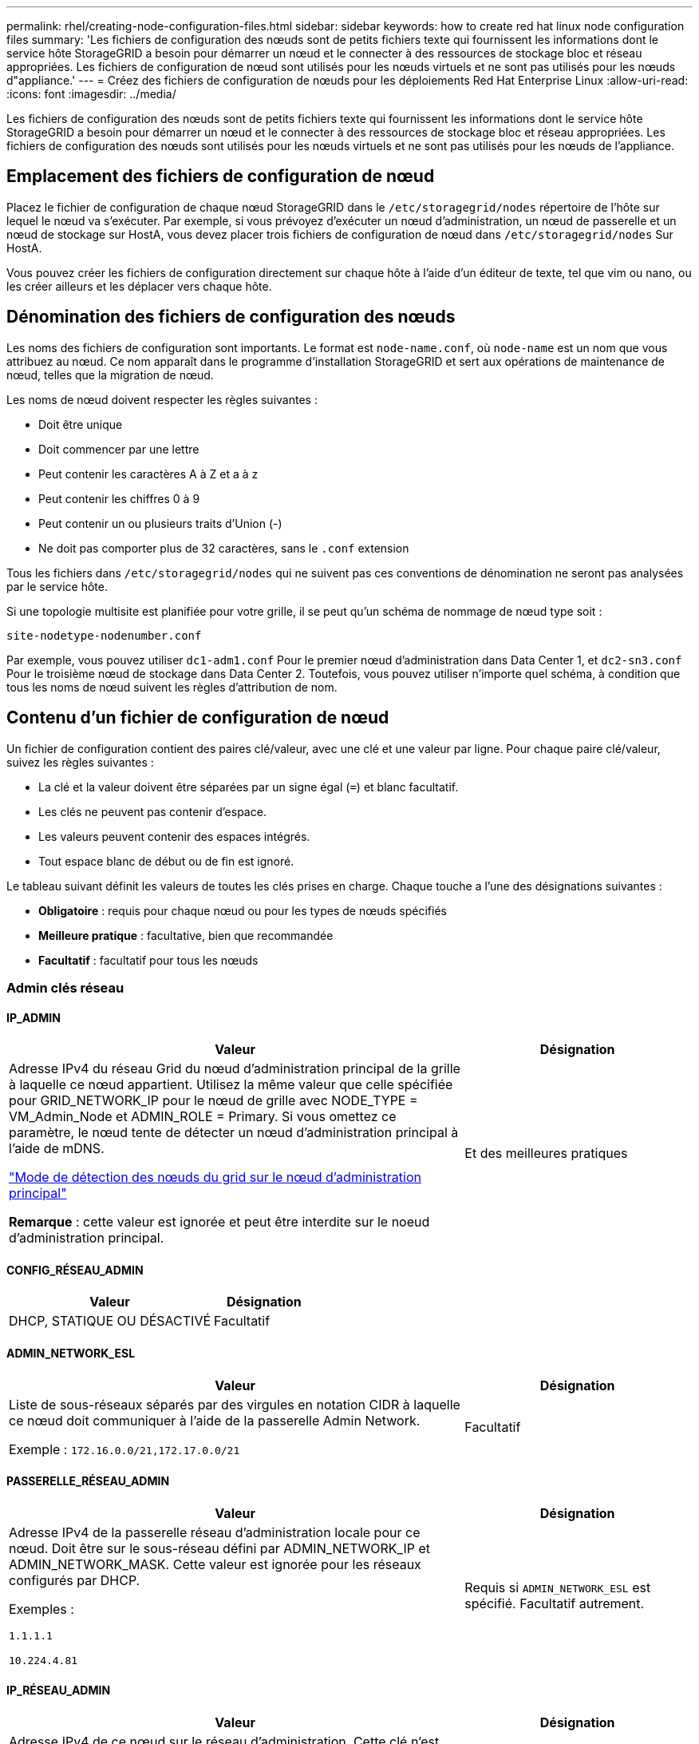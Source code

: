 ---
permalink: rhel/creating-node-configuration-files.html 
sidebar: sidebar 
keywords: how to create red hat linux node configuration files 
summary: 'Les fichiers de configuration des nœuds sont de petits fichiers texte qui fournissent les informations dont le service hôte StorageGRID a besoin pour démarrer un nœud et le connecter à des ressources de stockage bloc et réseau appropriées. Les fichiers de configuration de nœud sont utilisés pour les nœuds virtuels et ne sont pas utilisés pour les nœuds d"appliance.' 
---
= Créez des fichiers de configuration de nœuds pour les déploiements Red Hat Enterprise Linux
:allow-uri-read: 
:icons: font
:imagesdir: ../media/


[role="lead"]
Les fichiers de configuration des nœuds sont de petits fichiers texte qui fournissent les informations dont le service hôte StorageGRID a besoin pour démarrer un nœud et le connecter à des ressources de stockage bloc et réseau appropriées. Les fichiers de configuration des nœuds sont utilisés pour les nœuds virtuels et ne sont pas utilisés pour les nœuds de l'appliance.



== Emplacement des fichiers de configuration de nœud

Placez le fichier de configuration de chaque nœud StorageGRID dans le `/etc/storagegrid/nodes` répertoire de l'hôte sur lequel le nœud va s'exécuter. Par exemple, si vous prévoyez d'exécuter un nœud d'administration, un nœud de passerelle et un nœud de stockage sur HostA, vous devez placer trois fichiers de configuration de nœud dans `/etc/storagegrid/nodes` Sur HostA.

Vous pouvez créer les fichiers de configuration directement sur chaque hôte à l'aide d'un éditeur de texte, tel que vim ou nano, ou les créer ailleurs et les déplacer vers chaque hôte.



== Dénomination des fichiers de configuration des nœuds

Les noms des fichiers de configuration sont importants. Le format est `node-name.conf`, où `node-name` est un nom que vous attribuez au nœud. Ce nom apparaît dans le programme d'installation StorageGRID et sert aux opérations de maintenance de nœud, telles que la migration de nœud.

Les noms de nœud doivent respecter les règles suivantes :

* Doit être unique
* Doit commencer par une lettre
* Peut contenir les caractères A à Z et a à z
* Peut contenir les chiffres 0 à 9
* Peut contenir un ou plusieurs traits d'Union (-)
* Ne doit pas comporter plus de 32 caractères, sans le `.conf` extension


Tous les fichiers dans `/etc/storagegrid/nodes` qui ne suivent pas ces conventions de dénomination ne seront pas analysées par le service hôte.

Si une topologie multisite est planifiée pour votre grille, il se peut qu'un schéma de nommage de nœud type soit :

`site-nodetype-nodenumber.conf`

Par exemple, vous pouvez utiliser `dc1-adm1.conf` Pour le premier nœud d'administration dans Data Center 1, et `dc2-sn3.conf` Pour le troisième nœud de stockage dans Data Center 2. Toutefois, vous pouvez utiliser n'importe quel schéma, à condition que tous les noms de nœud suivent les règles d'attribution de nom.



== Contenu d'un fichier de configuration de nœud

Un fichier de configuration contient des paires clé/valeur, avec une clé et une valeur par ligne. Pour chaque paire clé/valeur, suivez les règles suivantes :

* La clé et la valeur doivent être séparées par un signe égal (`=`) et blanc facultatif.
* Les clés ne peuvent pas contenir d'espace.
* Les valeurs peuvent contenir des espaces intégrés.
* Tout espace blanc de début ou de fin est ignoré.


Le tableau suivant définit les valeurs de toutes les clés prises en charge. Chaque touche a l'une des désignations suivantes :

* *Obligatoire* : requis pour chaque nœud ou pour les types de nœuds spécifiés
* *Meilleure pratique* : facultative, bien que recommandée
* *Facultatif* : facultatif pour tous les nœuds




=== Admin clés réseau



==== IP_ADMIN

[cols="4a,2a"]
|===
| Valeur | Désignation 


 a| 
Adresse IPv4 du réseau Grid du nœud d'administration principal de la grille à laquelle ce nœud appartient. Utilisez la même valeur que celle spécifiée pour GRID_NETWORK_IP pour le nœud de grille avec NODE_TYPE = VM_Admin_Node et ADMIN_ROLE = Primary. Si vous omettez ce paramètre, le nœud tente de détecter un nœud d'administration principal à l'aide de mDNS.

link:how-grid-nodes-discover-primary-admin-node.html["Mode de détection des nœuds du grid sur le nœud d'administration principal"]

*Remarque* : cette valeur est ignorée et peut être interdite sur le noeud d'administration principal.
 a| 
Et des meilleures pratiques

|===


==== CONFIG_RÉSEAU_ADMIN

[cols="4a,2a"]
|===
| Valeur | Désignation 


 a| 
DHCP, STATIQUE OU DÉSACTIVÉ
 a| 
Facultatif

|===


==== ADMIN_NETWORK_ESL

[cols="4a,2a"]
|===
| Valeur | Désignation 


 a| 
Liste de sous-réseaux séparés par des virgules en notation CIDR à laquelle ce nœud doit communiquer à l'aide de la passerelle Admin Network.

Exemple : `172.16.0.0/21,172.17.0.0/21`
 a| 
Facultatif

|===


==== PASSERELLE_RÉSEAU_ADMIN

[cols="4a,2a"]
|===
| Valeur | Désignation 


 a| 
Adresse IPv4 de la passerelle réseau d'administration locale pour ce nœud. Doit être sur le sous-réseau défini par ADMIN_NETWORK_IP et ADMIN_NETWORK_MASK. Cette valeur est ignorée pour les réseaux configurés par DHCP.

Exemples :

`1.1.1.1`

`10.224.4.81`
 a| 
Requis si `ADMIN_NETWORK_ESL` est spécifié. Facultatif autrement.

|===


==== IP_RÉSEAU_ADMIN

[cols="4a,2a"]
|===
| Valeur | Désignation 


 a| 
Adresse IPv4 de ce nœud sur le réseau d'administration. Cette clé n'est requise que lorsque ADMIN_NETWORK_CONFIG = STATIQUE ; ne la spécifiez pas pour d'autres valeurs.

Exemples :

`1.1.1.1`

`10.224.4.81`
 a| 
Requis lorsque ADMIN_NETWORK_CONFIG = STATIQUE.

Facultatif autrement.

|===


==== ADMIN_NETWORK_MAC

[cols="4a,2a"]
|===
| Valeur | Désignation 


 a| 
Adresse MAC de l'interface réseau Admin dans le conteneur.

Ce champ est facultatif. Si elle est omise, une adresse MAC est générée automatiquement.

Doit être composé de 6 paires de chiffres hexadécimaux séparés par deux-points.

Exemple : `b2:9c:02:c2:27:10`
 a| 
Facultatif

|===


==== ADMIN_NETWORK_MASK

[cols="4a,2a"]
|===


 a| 
Valeur
 a| 
Désignation



 a| 
Masque de réseau IPv4 pour ce nœud, sur le réseau d'administration. Spécifiez cette clé lorsque ADMIN_NETWORK_CONFIG = STATIQUE ; ne la spécifiez pas pour d'autres valeurs.

Exemples :

`255.255.255.0`

`255.255.248.0`
 a| 
Requis si ADMIN_NETWORK_IP est spécifié et ADMIN_NETWORK_CONFIG = STATIQUE.

Facultatif autrement.

|===


==== MTU_RÉSEAU_ADMIN

[cols="4a,2a"]
|===


 a| 
Valeur
 a| 
Désignation



 a| 
Unité de transmission maximale (MTU) pour ce nœud sur le réseau Admin. Ne spécifiez pas si ADMIN_NETWORK_CONFIG = DHCP. Si elle est spécifiée, la valeur doit être comprise entre 1280 et 9216. Si omis, 1500 est utilisé.

Si vous souhaitez utiliser des trames jumbo, définissez la valeur MTU sur une valeur adaptée aux trames jumbo, comme 9000. Sinon, conservez la valeur par défaut.

*IMPORTANT* : la valeur MTU du réseau doit correspondre à la valeur configurée sur le port du commutateur auquel le nœud est connecté. Dans le cas contraire, des problèmes de performances réseau ou une perte de paquets peuvent se produire.

Exemples :

`1500`

`8192`
 a| 
Facultatif

|===


==== CIBLE_RÉSEAU_ADMIN

[cols="4a,2a"]
|===


 a| 
Valeur
 a| 
Désignation



 a| 
Nom de l'unité hôte que vous utiliserez pour accéder au réseau d'administration par le nœud StorageGRID. Seuls les noms d'interface réseau sont pris en charge. En général, vous utilisez un nom d'interface différent de celui spécifié pour GRID_NETWORK_TARGET ou CLIENT_NETWORK_TARGET.

*Remarque* : n'utilisez pas de périphérique de liaison ou de pont comme cible réseau. Configurez un VLAN (ou une autre interface virtuelle) sur le périphérique de liaison, ou utilisez un pont et une paire Ethernet virtuelle (veth).

*Meilleure pratique*:spécifiez une valeur même si ce nœud ne possède pas d'adresse IP de réseau Admin initialement. Vous pouvez ensuite ajouter une adresse IP de réseau d'administration plus tard, sans avoir à reconfigurer le nœud sur l'hôte.

Exemples :

`bond0.1002`

`ens256`
 a| 
Et des meilleures pratiques

|===


==== TYPE_CIBLE_RÉSEAU_ADMIN

[cols="4a,2a"]
|===


 a| 
Valeur
 a| 
Désignation



 a| 
Interface (il s'agit de la seule valeur prise en charge.)
 a| 
Facultatif

|===


==== ADMIN_NETWORK_TARGET_TYPE_INTERFACE_CLONE_MAC

[cols="4a,2a"]
|===


 a| 
Valeur
 a| 
Désignation



 a| 
Vrai ou faux

Définissez la clé sur « true » pour que le conteneur StorageGRID utilise l'adresse MAC de l'interface hôte cible sur le réseau d'administration.

*Meilleure pratique:* dans les réseaux où le mode promiscuous serait nécessaire, utilisez la clé ADMIN_NETWORK_TARGET_TYPE_INTERFACE_CLONE_MAC.

Pour plus de détails sur le clonage MAC :

* link:../rhel/configuring-host-network.html#considerations-and-recommendations-for-mac-address-cloning["Considérations et recommandations concernant le clonage d'adresses MAC (Red Hat Enterprise Linux)"]
* link:../ubuntu/configuring-host-network.html#considerations-and-recommendations-for-mac-address-cloning["Considérations et recommandations relatives au clonage d'adresses MAC (Ubuntu ou Debian)"]

 a| 
Et des meilleures pratiques

|===


==== RÔLE_ADMINISTRATEUR

[cols="4a,2a"]
|===


 a| 
Valeur
 a| 
Désignation



 a| 
Primaire ou non primaire

Cette clé n'est requise que lorsque NODE_TYPE = VM_Admin_Node ; ne la spécifiez pas pour d'autres types de nœuds.
 a| 
Requis lorsque NODE_TYPE = VM_Admin_Node

Facultatif autrement.

|===


=== Bloquer les clés de périphérique



==== JOURNAUX_AUDIT_BLOC_PÉRIPHÉRIQUE

[cols="4a,2a"]
|===


 a| 
Valeur
 a| 
Désignation



 a| 
Chemin et nom du fichier spécial de périphérique de bloc ce nœud utilisera pour le stockage persistant des journaux d'audit.

Exemples :

`/dev/disk/by-path/pci-0000:03:00.0-scsi-0:0:0:0`

`/dev/disk/by-id/wwn-0x600a09800059d6df000060d757b475fd`

`/dev/mapper/sgws-adm1-audit-logs`
 a| 
Requis pour les nœuds avec NODE_TYPE = VM_Admin_Node. Ne le spécifiez pas pour d'autres types de nœuds.

|===


==== BLOCK_DEVICE_RANGEDB_NNN

[cols="4a,2a"]
|===


 a| 
Valeur
 a| 
Désignation



 a| 
Chemin et nom du fichier spécial de périphérique de bloc ce nœud utilisera pour le stockage objet permanent. Cette clé n'est requise que pour les nœuds avec TYPE_NOEUD = VM_Storage_noeud ; ne la spécifiez pas pour d'autres types de noeuds.

Seul LE BLOC_DEVICE_RANGEDB_000 est requis ; le reste est facultatif. Le dispositif de bloc spécifié pour BLOCK_DEVICE_RANGEDB_000 doit être d'au moins 4 To ; les autres peuvent être plus petits.

Ne laissez pas d'espace. Si vous spécifiez BLOCK_DEVICE_RANGEDB_005, vous devez également spécifier BLOCK_DEVICE_RANGEDB_004.

*Remarque* : pour la compatibilité avec les déploiements existants, les clés à deux chiffres sont prises en charge pour les nœuds mis à niveau.

Exemples :

`/dev/disk/by-path/pci-0000:03:00.0-scsi-0:0:0:0`

`/dev/disk/by-id/wwn-0x600a09800059d6df000060d757b475fd`

`/dev/mapper/sgws-sn1-rangedb-000`
 a| 
Obligatoire :

BLOCK_DEVICE_RANGEDB_000

Facultatif :

BLOCK_DEVICE_RANGEDB_001

BLOCK_DEVICE_RANGEDB_002

BLOCK_DEVICE_RANGEDB_003

BLOCK_DEVICE_RANGEDB_004

BLOCK_DEVICE_RANGEDB_005

BLOCK_DEVICE_RANGEDB_006

BLOCK_DEVICE_RANGEDB_007

BLOCK_DEVICE_RANGEDB_008

BLOCK_DEVICE_RANGEDB_009

BLOCK_DEVICE_RANGEDB_010

BLOCK_DEVICE_RANGEDB_011

BLOCK_DEVICE_RANGEDB_012

BLOCK_DEVICE_RANGEDB_013

BLOCK_DEVICE_RANGEDB_014

BLOCK_DEVICE_RANGEDB_015

|===


==== BLOQUER_LES_TABLES_PÉRIPHÉRIQUES

[cols="4a,2a"]
|===


 a| 
Valeur
 a| 
Désignation



 a| 
Chemin et nom du fichier spécial de l'unité de bloc ce noeud sera utilisé pour le stockage persistant des tables de base de données. Cette clé n'est requise que pour les nœuds avec TYPE_NOEUD = VM_Admin_noeud ; ne la spécifiez pas pour d'autres types de noeuds.

Exemples :

`/dev/disk/by-path/pci-0000:03:00.0-scsi-0:0:0:0`

`/dev/disk/by-id/wwn-0x600a09800059d6df000060d757b475fd`

`/dev/mapper/sgws-adm1-tables`
 a| 
Obligatoire

|===


==== BLOCK_DEVICE_VAR_LOCAL

[cols="4a,2a"]
|===


 a| 
Valeur
 a| 
Désignation



 a| 
Chemin et nom du fichier spécial de périphérique de bloc que ce nœud utilisera pour ses `/var/local` le stockage persistant.

Exemples :

`/dev/disk/by-path/pci-0000:03:00.0-scsi-0:0:0:0`

`/dev/disk/by-id/wwn-0x600a09800059d6df000060d757b475fd`

`/dev/mapper/sgws-sn1-var-local`
 a| 
Obligatoire

|===


=== Clés réseau du client



==== CONFIG_RÉSEAU_CLIENT

[cols="4a,2a"]
|===


 a| 
Valeur
 a| 
Désignation



 a| 
DHCP, STATIQUE OU DÉSACTIVÉ
 a| 
Facultatif

|===


==== PASSERELLE_RÉSEAU_CLIENT

[cols="4a,2a"]
|===


 a| 
Valeur
 a| 
Désignation



 a| 
Adresse IPv4 de la passerelle réseau client locale pour ce nœud, qui doit se trouver sur le sous-réseau défini par CLIENT_NETWORK_IP et CLIENT_NETWORK_MASK. Cette valeur est ignorée pour les réseaux configurés par DHCP.

Exemples :

`1.1.1.1`

`10.224.4.81`
 a| 
Facultatif

|===


==== IP_RÉSEAU_CLIENT

[cols="4a,2a"]
|===


 a| 
Valeur
 a| 
Désignation



 a| 
Adresse IPv4 de ce nœud sur le réseau client.

Cette clé n'est requise que lorsque CLIENT_NETWORK_CONFIG = STATIQUE ; ne la spécifiez pas pour d'autres valeurs.

Exemples :

`1.1.1.1`

`10.224.4.81`
 a| 
Requis lorsque CLIENT_NETWORK_CONFIG = STATIQUE

Facultatif autrement.

|===


==== CLIENT_RÉSEAU_MAC

[cols="4a,2a"]
|===


 a| 
Valeur
 a| 
Désignation



 a| 
Adresse MAC de l'interface réseau client dans le conteneur.

Ce champ est facultatif. Si elle est omise, une adresse MAC est générée automatiquement.

Doit être composé de 6 paires de chiffres hexadécimaux séparés par deux-points.

Exemple : `b2:9c:02:c2:27:20`
 a| 
Facultatif

|===


==== MASQUE_RÉSEAU_CLIENT

[cols="4a,2a"]
|===


 a| 
Valeur
 a| 
Désignation



 a| 
Masque de réseau IPv4 pour ce nœud sur le réseau client.

Spécifiez cette clé lorsque CLIENT_NETWORK_CONFIG = STATIQUE ; ne la spécifiez pas pour d'autres valeurs.

Exemples :

`255.255.255.0`

`255.255.248.0`
 a| 
Requis si CLIENT_NETWORK_IP est spécifié et CLIENT_NETWORK_CONFIG = STATIQUE

Facultatif autrement.

|===


==== MTU_CLIENT_RÉSEAU

[cols="4a,2a"]
|===


 a| 
Valeur
 a| 
Désignation



 a| 
Unité de transmission maximale (MTU) pour ce nœud sur le réseau client. Ne spécifiez pas si CLIENT_NETWORK_CONFIG = DHCP. Si elle est spécifiée, la valeur doit être comprise entre 1280 et 9216. Si omis, 1500 est utilisé.

Si vous souhaitez utiliser des trames jumbo, définissez la valeur MTU sur une valeur adaptée aux trames jumbo, comme 9000. Sinon, conservez la valeur par défaut.

*IMPORTANT* : la valeur MTU du réseau doit correspondre à la valeur configurée sur le port du commutateur auquel le nœud est connecté. Dans le cas contraire, des problèmes de performances réseau ou une perte de paquets peuvent se produire.

Exemples :

`1500`

`8192`
 a| 
Facultatif

|===


==== CIBLE_RÉSEAU_CLIENT

[cols="4a,2a"]
|===


 a| 
Valeur
 a| 
Désignation



 a| 
Nom du périphérique hôte que vous utiliserez pour accéder au réseau client par le nœud StorageGRID. Seuls les noms d'interface réseau sont pris en charge. En général, vous utilisez un nom d'interface différent de celui spécifié pour GRID_NETWORK_TARGET ou ADMIN_NETWORK_TARGET.

*Remarque* : n'utilisez pas de périphérique de liaison ou de pont comme cible réseau. Configurez un VLAN (ou une autre interface virtuelle) sur le périphérique de liaison, ou utilisez un pont et une paire Ethernet virtuelle (veth).

*Meilleure pratique :* Indiquez une valeur même si ce nœud ne possède pas d'adresse IP de réseau client au départ. Vous pouvez ensuite ajouter une adresse IP du réseau client ultérieurement, sans avoir à reconfigurer le nœud sur l'hôte.

Exemples :

`bond0.1003`

`ens423`
 a| 
Et des meilleures pratiques

|===


==== TYPE_CIBLE_RÉSEAU_CLIENT

[cols="4a,2a"]
|===


 a| 
Valeur
 a| 
Désignation



 a| 
Interface (cette valeur est uniquement prise en charge.)
 a| 
Facultatif

|===


==== CLIENT_RÉSEAU_CIBLE_TYPE_INTERFACE_CLONE_MAC

[cols="4a,2a"]
|===


 a| 
Valeur
 a| 
Désignation



 a| 
Vrai ou faux

Définissez la clé sur « true » pour que le conteneur StorageGRID utilise l'adresse MAC de l'interface cible hôte sur le réseau client.

*Meilleure pratique:* dans les réseaux où le mode promiscuous serait nécessaire, utilisez plutôt la clé CLIENT_NETWORK_TARGET_TYPE_INTERFACE_CLONE_MAC.

Pour plus de détails sur le clonage MAC :

* link:../rhel/configuring-host-network.html#considerations-and-recommendations-for-mac-address-cloning["Considérations et recommandations concernant le clonage d'adresses MAC (Red Hat Enterprise Linux)"]
* link:../ubuntu/configuring-host-network.html#considerations-and-recommendations-for-mac-address-cloning["Considérations et recommandations relatives au clonage d'adresses MAC (Ubuntu ou Debian)"]

 a| 
Et des meilleures pratiques

|===


=== Touches réseau de la grille



==== CONFIG_RÉSEAU_GRID

[cols="4a,2a"]
|===


 a| 
Valeur
 a| 
Désignation



 a| 
STATIQUE ou DHCP

La valeur par défaut est STATIQUE si elle n'est pas spécifiée.
 a| 
Et des meilleures pratiques

|===


==== PASSERELLE_RÉSEAU_GRILLE

[cols="4a,2a"]
|===


 a| 
Valeur
 a| 
Désignation



 a| 
Adresse IPv4 de la passerelle réseau Grid locale pour ce nœud, qui doit se trouver sur le sous-réseau défini par GRID_NETWORK_IP et GRID_NETWORK_MASK. Cette valeur est ignorée pour les réseaux configurés par DHCP.

Si le réseau Grid est un sous-réseau unique sans passerelle, utilisez soit l'adresse de passerelle standard pour le sous-réseau (X. Y.1), soit la valeur DE GRID_NETWORK_IP de ce nœud. Ces valeurs simplifient les extensions potentielles du réseau Grid.
 a| 
Obligatoire

|===


==== IP_RÉSEAU_GRID

[cols="4a,2a"]
|===


 a| 
Valeur
 a| 
Désignation



 a| 
Adresse IPv4 de ce nœud sur le réseau Grid. Cette clé n'est requise que lorsque GRID_NETWORK_CONFIG = STATIQUE ; ne la spécifiez pas pour d'autres valeurs.

Exemples :

`1.1.1.1`

`10.224.4.81`
 a| 
Requis lorsque GRID_NETWORK_CONFIG = STATIQUE

Facultatif autrement.

|===


==== GRID_RÉSEAU_MAC

[cols="4a,2a"]
|===


 a| 
Valeur
 a| 
Désignation



 a| 
Adresse MAC de l'interface réseau de la grille dans le conteneur.

Doit être composé de 6 paires de chiffres hexadécimaux séparés par deux-points.

Exemple : `b2:9c:02:c2:27:30`
 a| 
Facultatif

Si elle est omise, une adresse MAC est générée automatiquement.

|===


==== GRID_NETWORK_MASK

[cols="4a,2a"]
|===


 a| 
Valeur
 a| 
Désignation



 a| 
Masque de réseau IPv4 pour ce nœud sur le réseau Grid. Spécifiez cette clé lorsque GRID_NETWORK_CONFIG = STATIQUE ; ne la spécifiez pas pour d'autres valeurs.

Exemples :

`255.255.255.0`

`255.255.248.0`
 a| 
Requis lorsque GRID_NETWORK_IP est spécifié et GRID_NETWORK_CONFIG = STATIQUE.

Facultatif autrement.

|===


==== GRID_NETWORK_MTU

[cols="4a,2a"]
|===


 a| 
Valeur
 a| 
Désignation



 a| 
Unité de transmission maximale (MTU) pour ce nœud sur le réseau Grid. Ne spécifiez pas si GRID_NETWORK_CONFIG = DHCP. Si elle est spécifiée, la valeur doit être comprise entre 1280 et 9216. Si omis, 1500 est utilisé.

Si vous souhaitez utiliser des trames jumbo, définissez la valeur MTU sur une valeur adaptée aux trames jumbo, comme 9000. Sinon, conservez la valeur par défaut.

*IMPORTANT* : la valeur MTU du réseau doit correspondre à la valeur configurée sur le port du commutateur auquel le nœud est connecté. Dans le cas contraire, des problèmes de performances réseau ou une perte de paquets peuvent se produire.

*IMPORTANT* : pour des performances réseau optimales, tous les nœuds doivent être configurés avec des valeurs MTU similaires sur leurs interfaces réseau Grid. L'alerte *Grid Network MTU mismatch* est déclenchée en cas de différence importante dans les paramètres MTU pour le réseau Grid sur les nœuds individuels. Les valeurs MTU ne doivent pas nécessairement être identiques pour tous les types de réseau.

Exemples :

`1500`

`8192`
 a| 
Facultatif

|===


==== CIBLE_RÉSEAU_GRILLE

[cols="4a,2a"]
|===


 a| 
Valeur
 a| 
Désignation



 a| 
Nom de l'unité hôte que vous utiliserez pour accéder au réseau Grid par le nœud StorageGRID. Seuls les noms d'interface réseau sont pris en charge. En général, vous utilisez un nom d'interface différent de celui spécifié pour ADMIN_NETWORK_TARGET ou CLIENT_NETWORK_TARGET.

*Remarque* : n'utilisez pas de périphérique de liaison ou de pont comme cible réseau. Configurez un VLAN (ou une autre interface virtuelle) sur le périphérique de liaison, ou utilisez un pont et une paire Ethernet virtuelle (veth).

Exemples :

`bond0.1001`

`ens192`
 a| 
Obligatoire

|===


==== TYPE_CIBLE_RÉSEAU_GRILLE

[cols="4a,2a"]
|===


 a| 
Valeur
 a| 
Désignation



 a| 
Interface (il s'agit de la seule valeur prise en charge.)
 a| 
Facultatif

|===


==== GRID_NETWORK_TARGET_TYPE_INTERFACE_CLONE_MAC

[cols="4a,2a"]
|===


 a| 
Valeur
 a| 
Désignation



 a| 
Vrai ou faux

Définissez la valeur de la clé sur « true » pour que le conteneur StorageGRID utilise l'adresse MAC de l'interface cible de l'hôte sur le réseau de la grille.

*Meilleure pratique:* dans les réseaux où le mode promiscuous serait nécessaire, utilisez la clé GRID_NETWORK_TARGET_TYPE_INTERFACE_CLONE_MAC.

Pour plus de détails sur le clonage MAC :

* link:../rhel/configuring-host-network.html#considerations-and-recommendations-for-mac-address-cloning["Considérations et recommandations concernant le clonage d'adresses MAC (Red Hat Enterprise Linux)"]
* link:../ubuntu/configuring-host-network.html#considerations-and-recommendations-for-mac-address-cloning["Considérations et recommandations relatives au clonage d'adresses MAC (Ubuntu ou Debian)"]

 a| 
Et des meilleures pratiques

|===


=== Clé d'interface



==== INTERFACE_TARGET_nnnn

[cols="4a,2a"]
|===


 a| 
Valeur
 a| 
Désignation



 a| 
Nom et description facultative d'une interface supplémentaire que vous souhaitez ajouter à ce nœud. Vous pouvez ajouter plusieurs interfaces supplémentaires à chaque nœud.

Pour _nnnn_, spécifiez un numéro unique pour chaque entrée INTERFACE_TARGET que vous ajoutez.

Pour la valeur, spécifiez le nom de l'interface physique sur l'hôte bare-Metal. Ensuite, si vous le souhaitez, ajoutez une virgule et fournissez une description de l'interface, qui s'affiche sur la page des interfaces VLAN et sur la page des groupes haute disponibilité.

Exemple : `INTERFACE_TARGET_0001=ens256, Trunk`

Si vous ajoutez une interface de jonction, vous devez configurer une interface VLAN dans StorageGRID. Si vous ajoutez une interface d'accès, vous pouvez l'ajouter directement à un groupe haute disponibilité ; il n'est pas nécessaire de configurer une interface VLAN.
 a| 
Facultatif

|===


=== Clé RAM maximale



==== RAM_MAXIMALE

[cols="4a,2a"]
|===


 a| 
Valeur
 a| 
Désignation



 a| 
Quantité maximale de RAM que ce nœud est autorisé à consommer. Si cette clé est omise, le nœud n'a aucune restriction de mémoire. Lorsque vous définissez ce champ pour un nœud de niveau production, indiquez une valeur inférieure d'au moins 24 Go et de 16 à 32 Go à la mémoire RAM totale du système.

*Remarque* : la valeur de la RAM affecte l'espace réservé des métadonnées réelles d'un nœud. Voir la link:../admin/managing-object-metadata-storage.html["Description de l'espace réservé aux métadonnées"].

Le format de ce champ est `_numberunit_`, où `_unit_` peut être `b`, `k`, `m`, ou `g`.

Exemples :

`24g`

`38654705664b`

*Remarque* : si vous souhaitez utiliser cette option, vous devez activer la prise en charge du noyau pour les groupes de mémoire.
 a| 
Facultatif

|===


=== Clé de type de nœud



==== TYPE_NŒUD

[cols="4a,2a"]
|===


 a| 
Valeur
 a| 
Désignation



 a| 
Type de nœud :

Nœud_admin_VM
Nœud_stockage_VM
VM_Archive_Node
Passerelle_API_VM
 a| 
Obligatoire

|===


=== Touches de remap de port



==== SCHÉMA DE PORT

[cols="4a,2a"]
|===


 a| 
Valeur
 a| 
Désignation



 a| 
Permet de remapper tout port utilisé par un nœud pour les communications internes de nœud de grille ou les communications externes. Le remappage des ports est nécessaire si les stratégies de mise en réseau d'entreprise limitent un ou plusieurs ports utilisés par StorageGRID, comme décrit dans link:../network/internal-grid-node-communications.html["Communications internes sur les nœuds de la grille"] ou link:../network/external-communications.html["Communications externes"].

*IMPORTANT* : ne mappez pas les ports que vous prévoyez d'utiliser pour configurer les noeuds finaux de l'équilibreur de charge.

*Remarque* : si seul PORT_REMAPPAGE est défini, le mappage que vous spécifiez est utilisé pour les communications entrantes et sortantes. Si PORT_REMAPPAGE_INBOUND est également spécifié, PORT_REMAPPAGE s'applique uniquement aux communications sortantes.

Le format utilisé est : `_network type_/_protocol_/_default port used by grid node_/_new port_`, où `_network type_` est un grid, un administrateur ou un client, et `_protocol_` est tcp ou udp.

Exemple : `PORT_REMAP = client/tcp/18082/443`
 a| 
Facultatif

|===


==== PORT_REMAPPAGE_ENTRANT

[cols="4a,2a"]
|===


 a| 
Valeur
 a| 
Désignation



 a| 
Mappe de nouveau les communications entrantes sur le port spécifié. Si vous spécifiez PORT_REMAP_INBOUND mais que vous ne spécifiez pas de valeur pour PORT_REMAP, les communications sortantes pour le port sont inchangées.

*IMPORTANT* : ne mappez pas les ports que vous prévoyez d'utiliser pour configurer les noeuds finaux de l'équilibreur de charge.

Le format utilisé est : `_network type_/_protocol_/_remapped port_/_default port used by grid node_`, où `_network type_` est un grid, un administrateur ou un client, et `_protocol_` est tcp ou udp.

Exemple : `PORT_REMAP_INBOUND = grid/tcp/3022/22`
 a| 
Facultatif

|===